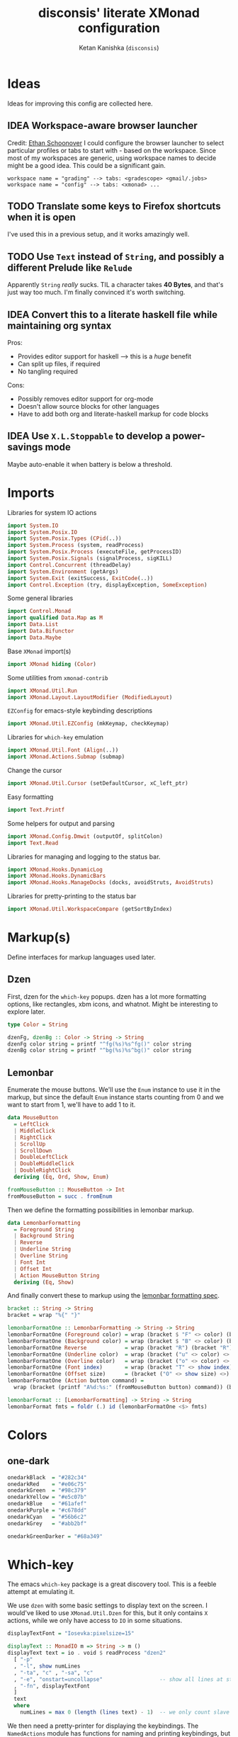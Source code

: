 #+TITLE: disconsis' literate XMonad configuration
#+AUTHOR: Ketan Kanishka (=disconsis=)
#+PROPERTY: header-args :tangle "Main.hs"
#+TODO: TODO IDEA | DONE

* Ideas
Ideas for improving this config are collected here.

** IDEA Workspace-aware browser launcher
Credit: [[https://github.com/altercation/dotfiles-tilingwm/blob/31e23a75eebdedbc4336e7826800586617d7d27d/.xmonad/xmonad.hs#L406][Ethan Schoonover]]
I could configure the browser launcher to select particular profiles or tabs to start with - based on the workspace.
Since most of my workspaces are generic, using workspace names to decide might be a good idea.
This could be a significant gain.

#+begin_example
workspace name = "grading" --> tabs: <gradescope> <gmail/.jobs>
workspace name = "config" --> tabs: <xmonad> ...
#+end_example

** TODO Translate some keys to Firefox shortcuts when it is open
I've used this in a previous setup, and it works amazingly well.
** TODO Use =Text= instead of =String=, and possibly a different Prelude like =Relude=
Apparently =String= /really/ sucks. TIL a character takes *40 Bytes*, and that's just way too much.
I'm finally convinced it's worth switching.
** IDEA Convert this to a literate haskell file while maintaining org syntax
Pros:
- Provides editor support for haskell --> this is a /huge/ benefit
- Can split up files, if required
- No tangling required

Cons:
- Possibly removes editor support for org-mode
- Doesn't allow source blocks for other languages
- Have to add both org and literate-haskell markup for code blocks
** IDEA Use =X.L.Stoppable= to develop a power-savings mode
Maybe auto-enable it when battery is below a threshold.

* Imports
Libraries for system IO actions
#+begin_src haskell
import System.IO
import System.Posix.IO
import System.Posix.Types (CPid(..))
import System.Process (system, readProcess)
import System.Posix.Process (executeFile, getProcessID)
import System.Posix.Signals (signalProcess, sigKILL)
import Control.Concurrent (threadDelay)
import System.Environment (getArgs)
import System.Exit (exitSuccess, ExitCode(..))
import Control.Exception (try, displayException, SomeException)
#+end_src

Some general libraries
#+begin_src haskell
import Control.Monad
import qualified Data.Map as M
import Data.List
import Data.Bifunctor
import Data.Maybe
#+end_src

Base =XMonad= import(s)
#+begin_src haskell
import XMonad hiding (Color)
#+end_src

Some utilities from =xmonad-contrib=
#+begin_src haskell
import XMonad.Util.Run
import XMonad.Layout.LayoutModifier (ModifiedLayout)
#+end_src

=EZConfig= for emacs-style keybinding descriptions
#+begin_src haskell
import XMonad.Util.EZConfig (mkKeymap, checkKeymap)
#+end_src

Libraries for =which-key= emulation
#+begin_src haskell
import XMonad.Util.Font (Align(..))
import XMonad.Actions.Submap (submap)
#+end_src

Change the cursor
#+begin_src haskell
import XMonad.Util.Cursor (setDefaultCursor, xC_left_ptr)
#+end_src

Easy formatting
#+begin_src haskell
import Text.Printf
#+end_src

Some helpers for output and parsing
#+begin_src haskell
import XMonad.Config.Dmwit (outputOf, splitColon)
import Text.Read
#+end_src

Libraries for managing and logging to the status bar.
#+begin_src haskell
import XMonad.Hooks.DynamicLog
import XMonad.Hooks.DynamicBars
import XMonad.Hooks.ManageDocks (docks, avoidStruts, AvoidStruts)
#+end_src

Libraries for pretty-printing to the status bar
#+begin_src haskell
import XMonad.Util.WorkspaceCompare (getSortByIndex)
#+end_src

* Markup(s)
Define interfaces for markup languages used later.

** Dzen
First, dzen for the =which-key= popups.
dzen has a lot more formatting options, like rectangles, xbm icons, and whatnot.
Might be interesting to explore later.
#+begin_src haskell
type Color = String

dzenFg, dzenBg :: Color -> String -> String
dzenFg color string = printf "^fg(%s)%s^fg()" color string
dzenBg color string = printf "^bg(%s)%s^bg()" color string
#+end_src

** Lemonbar
Enumerate the mouse buttons. We'll use the =Enum= instance to use it in the markup, but
since the default =Enum= instance starts counting from 0 and we want to start from 1, we'll have to add 1 to it.
#+begin_src haskell
data MouseButton
  = LeftClick
  | MiddleClick
  | RightClick
  | ScrollUp
  | ScrollDown
  | DoubleLeftClick
  | DoubleMiddleClick
  | DoubleRightClick
  deriving (Eq, Ord, Show, Enum)

fromMouseButton :: MouseButton -> Int
fromMouseButton = succ . fromEnum
#+end_src

Then we define the formatting possibilities in lemonbar markup.
#+begin_src haskell
data LemonbarFormatting
  = Foreground String
  | Background String
  | Reverse
  | Underline String
  | Overline String
  | Font Int
  | Offset Int
  | Action MouseButton String
  deriving (Eq, Show)
#+end_src

And finally convert these to markup using the [[https://github.com/LemonBoy/bar#formatting][lemonbar formatting spec]].
#+begin_src haskell
bracket :: String -> String
bracket = wrap "%{" "}"

lemonbarFormatOne :: LemonbarFormatting -> String -> String
lemonbarFormatOne (Foreground color) = wrap (bracket $ "F" <> color) (bracket "F-")
lemonbarFormatOne (Background color) = wrap (bracket $ "B" <> color) (bracket "B-")
lemonbarFormatOne Reverse            = wrap (bracket "R") (bracket "R")
lemonbarFormatOne (Underline color)  = wrap (bracket ("u" <> color) <> bracket "+u") (bracket "-u")
lemonbarFormatOne (Overline color)   = wrap (bracket ("o" <> color) <> bracket "+o") (bracket "-o")
lemonbarFormatOne (Font index)       = wrap (bracket "T" <> show index) (bracket "T-")
lemonbarFormatOne (Offset size)      = (bracket ("O" <> show size) <>)
lemonbarFormatOne (Action button command) =
  wrap (bracket (printf "A%d:%s:" (fromMouseButton button) command)) (bracket "A")

lemonbarFormat :: [LemonbarFormatting] -> String -> String
lemonbarFormat fmts = foldr (.) id (lemonbarFormatOne <$> fmts)
#+end_src

* Colors
** one-dark
#+begin_src haskell
onedarkBlack  = "#282c34"
onedarkRed    = "#e06c75"
onedarkGreen  = "#98c379"
onedarkYellow = "#e5c07b"
onedarkBlue   = "#61afef"
onedarkPurple = "#c678dd"
onedarkCyan   = "#56b6c2"
onedarkGrey   = "#abb2bf"

onedarkGreenDarker = "#68a349"
#+end_src

* Which-key
The emacs =which-key= package is a great discovery tool. This is a feeble attempt at emulating it.

We use =dzen= with some basic settings to display text on the screen. I would've liked to use =XMonad.Util.Dzen= for this,
but it only contains =X= actions, while we only have access to =IO= in some situations.
#+begin_src haskell
displayTextFont = "Iosevka:pixelsize=15"

displayText :: MonadIO m => String -> m ()
displayText text = io . void $ readProcess "dzen2"
  [ "-p"
  , "-l", show numLines
  , "-ta", "c" , "-sa", "c"
  , "-e", "onstart=uncollapse"                  -- show all lines at startup (by default they only show on mouse hover)
  , "-fn", displayTextFont
  ]
  text
  where
    numLines = max 0 (length (lines text) - 1)  -- we only count slave lines, so everything after the first one
#+end_src

We then need a pretty-printer for displaying the keybindings. The =NamedActions= module has functions for naming and printing keybindings, but unfortunately it's too restrictive and doesn't allow any customization. I realized that
I don't require much of that functionality, and the provided pretty-printer is kind of ugly.
Let's define our own the pretty-printer first.
I'm using =equalizeLeft= and =equalizeRight= since we're using center-aligning in =dzen=, so the lines need to be of equal length to match up.
#+begin_src haskell
data WhichkeyConfig
  = WhichkeyConfig
  { keyFg  :: Color     -- ^ foreground color for keys
  , descFg :: Color     -- ^ foreground color for action descriptions
  , delay  :: Rational  -- ^ delay (in seconds) after which whichkey pops up
  }

instance Default WhichkeyConfig where
  def = WhichkeyConfig
    { keyFg  = "orange"
    , descFg = "light blue"
    , delay  = 3
    }

whichkeyShowBindings :: WhichkeyConfig -> [(String, String, X ())] -> [String]
whichkeyShowBindings whichkeyConf keybinds =
  fmap (\(key, desc) -> printf "%s -> %s"
   (dzenFg (keyFg whichkeyConf) key) (dzenFg (descFg whichkeyConf) desc)) $
  uncurry zip $ bimap equalizeLeft equalizeRight $ unzip $ dropThd <$> keybinds
  where
    dropThd (a,b,c) = (a,b)

    equalizeLeft strings =
      let maxLen = maximum (length <$> strings) in
      fmap (\string -> replicate (maxLen - length string) ' ' ++ string) strings

    equalizeRight strings =
      let maxLen = maximum (length <$> strings) in do
      fmap (\string -> string ++ replicate (maxLen - length string) ' ') strings
#+end_src

Like emacs' =which-key=, the help message should activate after a delay and close by itself if any key is pressed.
Let's define a custom submap function for that. For the reasons stated above, I'm using simple strings instead of the =NamedActions= module here.
See [[opening-apps]] for a usage example.
*NOTE*: this might cause issues with the variable mod-key I have going on. Hopefully this won't be /too/ much of an issue, since these submaps typically won't use the mod key.
#+begin_src haskell
whichkeySubmap :: (LayoutClass l Window, Read (l Window))
               => WhichkeyConfig
               -> XConfig l
               -> [(String, String, X ())]
               -> X ()
whichkeySubmap whichkeyConf config keybinds = do
  pid <- xfork (threadDelay (seconds $ delay whichkeyConf) >> displayText (toHelp keybinds))
  catchX (submap . mkKeymap config $ dropSnd <$> keybinds) mempty
  io $ signalProcess sigKILL pid
  spawn "pkill dzen2"
  where
    toHelp = unlines . whichkeyShowBindings whichkeyConf
    dropSnd (a,b,c) = (a,c)
#+end_src

* Polybar
[[https://github.com/polybar/polybar][Polybar]] is pretty cool. It has a lot of efficient modules for most things and is quite customizable.
Aside from the actual choice of bar, there are things I want from a status bar:
1. Show workspaces, Layout, extras etc. with nice highlighting
2. Workspace indicators on the bar should focus that workspace on being clicked
3. Different highlighting for bars on unfocused monitors
4. On adding or removing a monitor, bars should be added or deleted automatically

The first of these requirements is pretty standard, and can be achieved using some =lemonbar= markup that Polybar uses.
The second can be achieved with =xdotool set_desktop <workspace>=. This requires EWMH compliance which can be achieved with =X.H.EwmhDesktops=.
The third and fourth can be achieved with =X.H.DynamicBars=.

** Pretty-printing
The basic pretty-printer which the upcoming ones should override.
#+begin_src haskell
basicPP :: PP
basicPP = def
  { ppSep = "  "
  , ppWsSep = " "
  , ppTitleSanitize = filter (`notElem` "%{}")
  , ppOrder = layoutFirstOrder
  , ppSort = getSortByIndex
  , ppExtras = []
  , ppOutput = const mempty
  }
  where
    layoutFirstOrder (workspaces : layout : title : extras) =
      [layout] ++ extras ++ [workspaces, title]
    layoutFirstOrder other = other
#+end_src

And the chosen one is:
#+begin_src haskell
chosenPP = (onedarkFocusedPP, onedarkUnfocusedPP)
#+end_src

*** one-dark
#+begin_src haskell
onedarkFocusedPP = basicPP
  { ppCurrent = lemonbarFormat [ Foreground onedarkBlack, Background onedarkGreen, Underline onedarkGreenDarker ] . pad
  , ppVisible = lemonbarFormat [ Foreground onedarkGreen, Background onedarkGrey, Underline onedarkGreen ] . pad
  , ppVisibleNoWindows = Just $ lemonbarFormat [ Foreground onedarkBlack, Background onedarkGrey, Underline onedarkGreen ] . pad
  , ppHidden = lemonbarFormat [ Foreground onedarkGreen, Underline onedarkGreen ] . pad
  , ppHiddenNoWindows = lemonbarFormat [ Foreground onedarkGrey ] . pad
  , ppUrgent = lemonbarFormat [ Foreground onedarkBlack, Background onedarkRed ] . pad
  , ppTitle = lemonbarFormat [ Foreground onedarkGrey ] . shorten 50
  , ppLayout = lemonbarFormat [ Foreground onedarkYellow ]
  }

onedarkUnfocusedPP = onedarkFocusedPP
  { ppCurrent = fromJust $ ppVisibleNoWindows onedarkFocusedPP
  , ppVisible = ppHiddenNoWindows onedarkFocusedPP
  , ppVisibleNoWindows = Just $ ppHiddenNoWindows onedarkFocusedPP
  , ppHidden = ppHiddenNoWindows onedarkFocusedPP
  }
#+end_src

** Dynamic bar highlighting and management
=DynamicBars= asks for a bar startup function of the type =ScreenId -> IO Handle=, where =ScreenId= is simply a newtype for =Int=.
On the other hand, Polybar requires an xrandr monitor name to know which screen to use. So first we need a mapping between the two.
I simply use =xrandr= to query which monitors are active and hope to dear god that they are in the same order as the =ScreenId='s.
So far I have not been let down.
#+begin_src haskell
monitorIds :: IO [(ScreenId, String)]
monitorIds = do
  output <- outputOf "xrandr --listactivemonitors 2>/dev/null | awk '{print $1 $4}'"
  return $ mapMaybe parseMonitor $ drop 1 $ lines output
  where
    parseMonitor :: String -> Maybe (ScreenId, String)
    parseMonitor string = case splitColon string of
      [a,b] ->
        case readMaybe a of
          Just a' -> Just (S a', b)
          Nothing -> Nothing

      _ -> Nothing
#+end_src

We want to use =spawnPipe= to start polybar and pass input to its stdin, but unfortunately polybar doesn't read from there.
So we need to use an intermediary to pass it into polybar through a named pipe. We /could/ do this from xmonad itself, but then
we have to maintain consistency between xmonad and polybar about the name of the pipe. That, and using named pipes in haskell
turns out to have a lot of gotchas. We do this through a shell script =polybar-start-monitor.sh=

The relevant polybar module just reads a the passed environment variable =STDINFIFO=
#+begin_src conf :tangle no
[module/stdin]
type = custom/script
tail = true
exec = cat $STDINFIFO
#+end_src

And finally the startup and cleanup functions for the bar.
#+begin_src haskell
polybarStartup :: ScreenId -> IO Handle
polybarStartup screenId = do
  monitors <- monitorIds
  case lookup screenId monitors of
    Just monitor -> spawnPipe $ "bin/polybar-start-monitor.sh " <> monitor
    Nothing -> error $ printf "No monitor found for %s in %s" (show screenId) (show monitors)

polybarCleanup :: IO ()
polybarCleanup = do
  (CPid pid) <- getProcessID
  spawn $ printf "pkill --parent %d bin/polybar-start-monitor.sh" pid
#+end_src

And then plumb everything together with =DynamicBars= and =ManageDocks= (to actually make space for the bar).
#+begin_src haskell
polybarEnable :: LayoutClass l Window
              => PP
              -> PP
              -> XConfig l
              -> XConfig (ModifiedLayout AvoidStruts l)
polybarEnable focusedPP unfocusedPP config  = docks $ config
  { startupHook     = startupHook config     <+> dynStatusBarStartup polybarStartup polybarCleanup
  , handleEventHook = handleEventHook config <+> dynStatusBarEventHook polybarStartup polybarCleanup
  , logHook         = logHook config         <+> multiPP focusedPP unfocusedPP
  , layoutHook      = avoidStruts $ layoutHook config
  }
#+end_src

* Config
#+begin_src haskell
myConfig = def
  { terminal        = myTerminal
  , modMask         = myModMask
  , handleExtraArgs = handleTestConditions
  , keys            = myKeymap
  , startupHook     = myStartupHook
  }
#+end_src

** Terminal
Preferred terminal is kitty (for the ligatures) with tmux (for splitting).
#+begin_src haskell
myTerminal = "kitty tmux -2"
#+end_src

** Mod key (default and test)
Selecting the mod key is a bit trickier than expected to be able to test the config in an inferior X session.
The key I want to use is =Alt= (=mod1Mask=), but if I'm also using this config while testing a modified version of it,
then those keypresses are intercepted by XMonad and not passed to the inferior X session. The simplest way to get
around this is to switch to =Super= (=mod4Mask=) when an additional =--test= argument is passed.
#+begin_src haskell
myModMask   = mod1Mask
testModMask = mod4Mask

handleTestConditions :: [String] -> XConfig Layout -> IO (XConfig Layout)
handleTestConditions args config = case args of
  []         -> return config
  ["--test"] -> return config { modMask = testModMask }
  otherwise  -> putStrLn ("Unexpected arguments encountered: " ++ show args) >> return config
#+end_src

** Keys
#+begin_src haskell
myKeymap = flip mkKeymap myKeys
myKeys = concat
  [ xmonadControlKeys
  , applicationKeys
  , infoKeys
  ]
#+end_src

Some quick helper functions
#+begin_src haskell
spawnKeymap :: String -> [(String, String, String)] -> (String, X ())
spawnKeymap key items = (key, whichkeySubmap def myConfig $ mapThd spawn <$> items)
  where mapThd f (a,b,c) = (a,b,f c)
#+end_src

*** Controlling XMonad
Keys for restarting, recompiling, quitting (etc?) XMonad
#+begin_src haskell
xmonadControlKeys =
  [ ("M-`", restartConfig True)
  , ("M-S-C-`", io exitSuccess)
  ]
#+end_src

*** Opening applications
Keys for well, opening applications. Most things can be accessed through the smart launcher =albert= through ~M-o~, but it's faster to have some shortcuts for commonly used apps.
#+name: opening-apps
#+begin_src haskell
applicationKeys = return $ spawnKeymap "M-u" apps
  where
    apps = [ ("t"  , "Terminal"    , terminal myConfig)
           , ("e"  , "Emacs Client", "emacsclient -c")
           , ("S-e", "Emacs"       , "emacs")
           , ("f"  , "Firefox"     , "firefox")
           , ("r"  , "Ranger"      , "$TERMINAL ranger")
           , ("w"  , "WhatsApp"    , "whatsapp.sh")
           ]
#+end_src

*** Info keys
Keys for referring to information quickly - latex symbols, nerdfont icons etc.
#+begin_src haskell
infoKeys = return $ spawnKeymap "M-i" info
  where
    info = [ ("n"  , "Nerdfont reference"      , "nerdfont-dmenu.sh")
           , ("l"  , "LaTeX symbol reference"  , "xdg-open http://detexify.kirelabs.org/classify.html")
           , ("x m", "xmonad reference"        , "xdg-open https://hackage.haskell.org/package/xmonad")
           , ("x c", "xmonad-contrib reference", "xdg-open https://hackage.haskell.org/package/xmonad-contrib")
           ]
#+end_src

** Startup actions
First thing we should do is check our keybindings for errors and duplicates.
The =return ()= is neccessary to add some lazinesss to prevent the infinite loop of =myConfig -> myStartupHook -> myConfig -> ...= (see the docs for [[https://hackage.haskell.org/package/xmonad-contrib-0.16/docs/XMonad-Util-EZConfig.html#v:checkKeymap][checkKeymap]] for more details)
The default cursor is also... not the best - change it to something more standard.
#+begin_src haskell
  myStartupHook :: X ()
  myStartupHook = do
    return () >> checkKeymap myConfig myKeys
    setDefaultCursor xC_left_ptr
#+end_src

* Running
** Restarting
=restartConfig= copied almost verbatim from =XMonad.Operations.restart=
=uninstallSignalHandlers= is needed to get =stack build= to work correctly, since it otherwise
ignores the =SIGCHLD= signals it needs to function correctly
Using =SomeException= catches all exceptions
#+begin_src haskell
buildConfig :: X Bool
buildConfig =
  io $ (try (system "bin/build") :: IO (Either SomeException ExitCode)) >>= \case
    Right ExitSuccess -> return True
    Right (ExitFailure failCode) -> displayText (printf "Build failed with code %d" failCode) >> return False
    Left exception -> displayText (displayException exception) >> return False


restartConfig :: Bool -> X ()
restartConfig resume = do
  uninstallSignalHandlers
  whenX buildConfig $ do
    broadcastMessage ReleaseResources
    io . flush =<< asks display
    when resume writeStateToFile
    origArgs <- io getArgs
    catchIO (executeFile "bin/launch" True origArgs Nothing)
#+end_src

** Main
The default =xmonad= executable handles a lot of things in its =main= -- replacing, resuming, building etc.
This makes it a lot more complicated to think about as we might reenter =main= at any point while maintaining state in the filesystem.
To keep things simple, in this configuration, building is handled by the =build= script which can be executed by hand or during recompilation through the executable.
#+begin_src haskell
main :: IO ()
main = do
  args <- getArgs
  conf' @ XConfig { layoutHook = Layout l }
                  <- handleExtraArgs myConfig args myConfig{ layoutHook = Layout (layoutHook myConfig) }
  launch
    $ uncurry polybarEnable chosenPP
    $ conf' { layoutHook = l }
#+end_src
